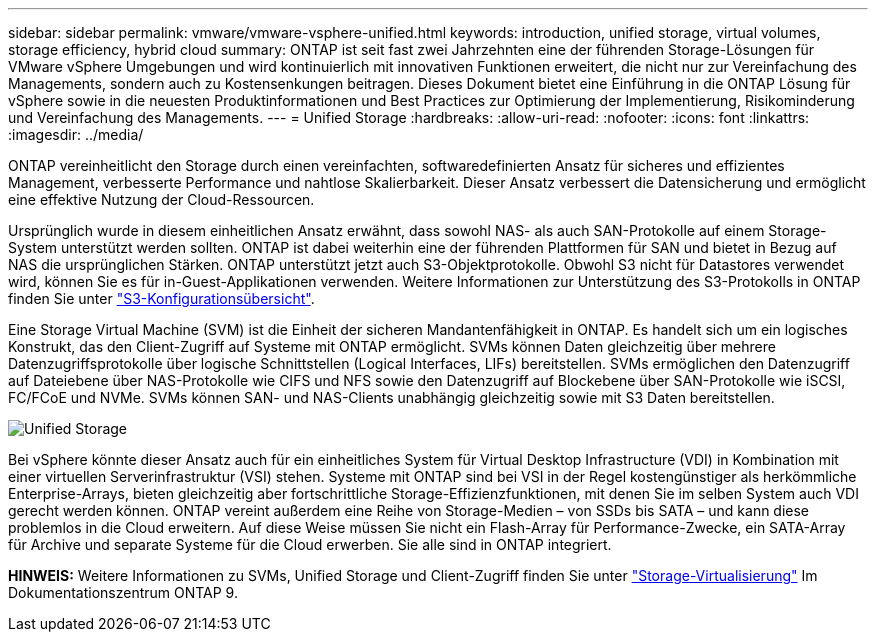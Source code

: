 ---
sidebar: sidebar 
permalink: vmware/vmware-vsphere-unified.html 
keywords: introduction, unified storage, virtual volumes, storage efficiency, hybrid cloud 
summary: ONTAP ist seit fast zwei Jahrzehnten eine der führenden Storage-Lösungen für VMware vSphere Umgebungen und wird kontinuierlich mit innovativen Funktionen erweitert, die nicht nur zur Vereinfachung des Managements, sondern auch zu Kostensenkungen beitragen. Dieses Dokument bietet eine Einführung in die ONTAP Lösung für vSphere sowie in die neuesten Produktinformationen und Best Practices zur Optimierung der Implementierung, Risikominderung und Vereinfachung des Managements. 
---
= Unified Storage
:hardbreaks:
:allow-uri-read: 
:nofooter: 
:icons: font
:linkattrs: 
:imagesdir: ../media/


[role="lead"]
ONTAP vereinheitlicht den Storage durch einen vereinfachten, softwaredefinierten Ansatz für sicheres und effizientes Management, verbesserte Performance und nahtlose Skalierbarkeit. Dieser Ansatz verbessert die Datensicherung und ermöglicht eine effektive Nutzung der Cloud-Ressourcen.

Ursprünglich wurde in diesem einheitlichen Ansatz erwähnt, dass sowohl NAS- als auch SAN-Protokolle auf einem Storage-System unterstützt werden sollten. ONTAP ist dabei weiterhin eine der führenden Plattformen für SAN und bietet in Bezug auf NAS die ursprünglichen Stärken. ONTAP unterstützt jetzt auch S3-Objektprotokolle. Obwohl S3 nicht für Datastores verwendet wird, können Sie es für in-Guest-Applikationen verwenden. Weitere Informationen zur Unterstützung des S3-Protokolls in ONTAP finden Sie unter link:https://docs.netapp.com/us-en/ontap/s3-config/index.html["S3-Konfigurationsübersicht"].

Eine Storage Virtual Machine (SVM) ist die Einheit der sicheren Mandantenfähigkeit in ONTAP. Es handelt sich um ein logisches Konstrukt, das den Client-Zugriff auf Systeme mit ONTAP ermöglicht. SVMs können Daten gleichzeitig über mehrere Datenzugriffsprotokolle über logische Schnittstellen (Logical Interfaces, LIFs) bereitstellen. SVMs ermöglichen den Datenzugriff auf Dateiebene über NAS-Protokolle wie CIFS und NFS sowie den Datenzugriff auf Blockebene über SAN-Protokolle wie iSCSI, FC/FCoE und NVMe. SVMs können SAN- und NAS-Clients unabhängig gleichzeitig sowie mit S3 Daten bereitstellen.

image:vsphere_admin_unified_storage.png["Unified Storage"]

Bei vSphere könnte dieser Ansatz auch für ein einheitliches System für Virtual Desktop Infrastructure (VDI) in Kombination mit einer virtuellen Serverinfrastruktur (VSI) stehen. Systeme mit ONTAP sind bei VSI in der Regel kostengünstiger als herkömmliche Enterprise-Arrays, bieten gleichzeitig aber fortschrittliche Storage-Effizienzfunktionen, mit denen Sie im selben System auch VDI gerecht werden können. ONTAP vereint außerdem eine Reihe von Storage-Medien – von SSDs bis SATA – und kann diese problemlos in die Cloud erweitern. Auf diese Weise müssen Sie nicht ein Flash-Array für Performance-Zwecke, ein SATA-Array für Archive und separate Systeme für die Cloud erwerben. Sie alle sind in ONTAP integriert.

*HINWEIS:* Weitere Informationen zu SVMs, Unified Storage und Client-Zugriff finden Sie unter link:https://docs.netapp.com/us-en/ontap/concepts/storage-virtualization-concept.html["Storage-Virtualisierung"] Im Dokumentationszentrum ONTAP 9.
